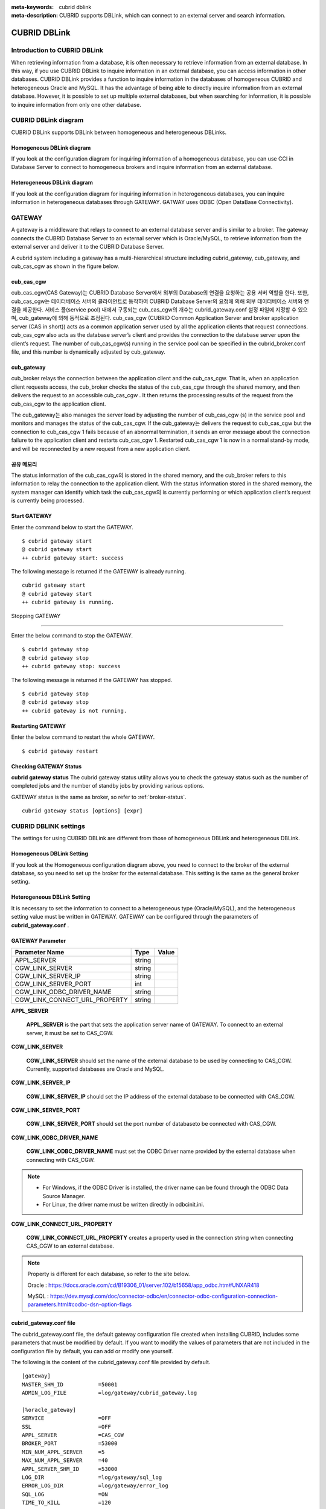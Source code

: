 
:meta-keywords: cubrid dblink
:meta-description: CUBRID supports DBLink, which can connect to an external server and search information.

***********************
CUBRID DBLink
***********************

.. _dblink-introduction:

Introduction to CUBRID DBLink
==============================================

When retrieving information from a database, it is often necessary to retrieve information from an external database.
In this way, if you use CUBRID DBLink to inquire information in an external database, you can access information in other databases.
CUBRID DBLink provides a function to inquire information in the databases of homogeneous CUBRID and heterogeneous Oracle and MySQL.
It has the advantage of being able to directly inquire information from an external database.
However, it is possible to set up multiple external databases, but when searching for information, it is possible to inquire information from only one other database.

.. _dblink-diagram:

CUBRID DBLink diagram
==============================================

CUBRID DBLink supports DBLink between homogeneous and heterogeneous DBLinks.

Homogeneous DBLink diagram
-----------------------------

If you look at the configuration diagram for inquiring information of a homogeneous database, you can use CCI in Database Server to connect to homogeneous brokers and inquire information from an external database.


.. image:: /images/dblink_homo.png

Heterogeneous DBLink diagram 
-----------------------------

If you look at the configuration diagram for inquiring information in heterogeneous databases, you can inquire information in heterogeneous databases through GATEWAY.
GATWAY uses ODBC (Open DataBase Connectivity).

.. image:: /images/dblink_heter.png


.. _gateway:

GATEWAY
==============================================

A gateway is a middleware that relays to connect to an external database server and is similar to a broker. The gateway connects the CUBRID Database Server to an external server which is Oracle/MySQL, to retrieve information from the external server and deliver it to the CUBRID Database Server.

A cubrid system including a gateway has a multi-hierarchical structure including cubrid_gateway, cub_gateway, and cub_cas_cgw as shown in the figure below.

.. image:: /images/gateway.png

cub_cas_cgw
----------------

cub_cas_cgw(CAS Gateway)는 CUBRID Database Server에서 외부의 Database의 연결을 요청하는 공용 서버 역할을 한다. 또한, cub_cas_cgw는 데이터베이스 서버의 클라이언트로 동작하여 CUBRID Database Server의 요청에 의해 외부 데이터베이스 서버와 연결을 제공한다. 서비스 풀(service pool) 내에서 구동되는 cub_cas_cgw의 개수는 cubrid_gateway.conf 설정 파일에 지정할 수 있으며, cub_gateway에 의해 동적으로 조정된다.
cub_cas_cgw (CUBRID Common Application Server and broker application server (CAS in short)) acts as a common application server used by all the application clients that request connections. cub_cas_cgw also acts as the database server’s client and provides the connection to the database server upon the client’s request. The number of cub_cas_cgw(s) running in the service pool can be specified in the cubrid_broker.conf file, and this number is dynamically adjusted by cub_gateway.

cub_gateway
----------------

cub_broker relays the connection between the application client and the cub_cas_cgw. That is, when an application client requests access, the cub_broker checks the status of the cub_cas_cgw through the shared memory, and then delivers the request to an accessible cub_cas_cgw . It then returns the processing results of the request from the cub_cas_cgw to the application client.

The cub_gateway는 also manages the server load by adjusting the number of cub_cas_cgw (s) in the service pool and monitors and manages the status of the cub_cas_cgw. If the cub_gateway는 delivers the request to cub_cas_cgw but the connection to cub_cas_cgw 1 fails because of an abnormal termination, it sends an error message about the connection failure to the application client and restarts cub_cas_cgw 1. Restarted cub_cas_cgw 1 is now in a normal stand-by mode, and will be reconnected by a new request from a new application client.

공유 메모리
-----------------

The status information of the cub_cas_cgw의 is stored in the shared memory, and the cub_broker refers to this information to relay the connection to the application client. With the status information stored in the shared memory, the system manager can identify which task the cub_cas_cgw의 is currently performing or which application client’s request is currently being processed.


Start GATEWAY
-----------------------

Enter the command below to start the GATEWAY.

::

    $ cubrid gateway start
    @ cubrid gateway start
    ++ cubrid gateway start: success

The following message is returned if the GATEWAY is already running.

::

    cubrid gateway start
    @ cubrid gateway start
    ++ cubrid gateway is running.

Stopping GATEWAY

-------------------------

Enter the below command to stop the GATEWAY.

::

    $ cubrid gateway stop
    @ cubrid gateway stop
    ++ cubrid gateway stop: success

The following message is returned if the GATEWAY has stopped.

::

    $ cubrid gateway stop
    @ cubrid gateway stop
    ++ cubrid gateway is not running.

Restarting GATEWAY
---------------------------

Enter the below command to restart the whole GATEWAY.

::

    $ cubrid gateway restart

.. _gateway-status:

Checking GATEWAY Status
--------------------------------

**cubrid gateway status**  The cubrid gateway status utility allows you to check the gateway status such as the number of completed jobs and the number of standby jobs by providing various options.

GATEWAY status is the same as broker, so refer to :ref:`broker-status`\.

::

    cubrid gateway status [options] [expr]


CUBRID DBLINK settings
==============================================

The settings for using CUBRID DBLink are different from those of homogeneous DBLink and heterogeneous DBLink.

Homogeneous DBLink Setting
-------------------------------------

If you look at the Homogeneous configuration diagram above, you need to connect to the broker of the external database, so you need to set up the broker for the external database.
This setting is the same as the general broker setting.

Heterogeneous DBLink Setting
---------------------------------------

It is necessary to set the information to connect to a heterogeneous type (Oracle/MySQL), and the heterogeneous setting value must be written in GATEWAY.
GATEWAY can be configured through the parameters of **cubrid_gateway.conf** .


GATEWAY Parameter
------------------------

+-------------------------------+-------------+------------------------------------------------------------+
| Parameter Name                | Type        | Value                                                      |
+===============================+=============+============================================================+
| APPL_SERVER                   | string      |                                                            |
+-------------------------------+-------------+------------------------------------------------------------+
| CGW_LINK_SERVER               | string      |                                                            |
+-------------------------------+-------------+------------------------------------------------------------+
| CGW_LINK_SERVER_IP            | string      |                                                            |
+-------------------------------+-------------+------------------------------------------------------------+
| CGW_LINK_SERVER_PORT          | int         |                                                            |
+-------------------------------+-------------+------------------------------------------------------------+
| CGW_LINK_ODBC_DRIVER_NAME     | string      |                                                            |
+-------------------------------+-------------+------------------------------------------------------------+
| CGW_LINK_CONNECT_URL_PROPERTY | string      |                                                            |
+-------------------------------+-------------+------------------------------------------------------------+
     
  
**APPL_SERVER**

    **APPL_SERVER** is the part that sets the application server name of GATEWAY. To connect to an external server, it must be set to CAS_CGW.

**CGW_LINK_SERVER**

    **CGW_LINK_SERVER** should set the name of the external database to be used by connecting to CAS_CGW. Currently, supported databases are Oracle and MySQL.


**CGW_LINK_SERVER_IP**

    **CGW_LINK_SERVER_IP** should set the IP address of the external database to be connected with CAS_CGW.


**CGW_LINK_SERVER_PORT**

    **CGW_LINK_SERVER_PORT** should set the port number of databaseto be connected with CAS_CGW.


**CGW_LINK_ODBC_DRIVER_NAME**

    **CGW_LINK_ODBC_DRIVER_NAME** must set the ODBC Driver name provided by the external database when connecting with CAS_CGW.

.. note::
    
        *   For Windows, if the ODBC Driver is installed, the driver name can be found through the ODBC Data Source Manager.
        *   For Linux, the driver name must be written directly in odbcinit.ini.

**CGW_LINK_CONNECT_URL_PROPERTY**

    **CGW_LINK_CONNECT_URL_PROPERTY** creates a property used in the connection string when connecting CAS_CGW to an external database. 


.. note::
    
        Property is different for each database, so refer to the site below.
	
        Oracle : https://docs.oracle.com/cd/B19306_01/server.102/b15658/app_odbc.htm#UNXAR418
	
        MySQL : https://dev.mysql.com/doc/connector-odbc/en/connector-odbc-configuration-connection-parameters.html#codbc-dsn-option-flags


cubrid_gateway.conf file
------------------------------------------------

The cubrid_gateway.conf file, the default gateway configuration file created when installing CUBRID, includes some parameters that must be modified by default. If you want to modify the values of parameters that are not included in the configuration file by default, you can add or modify one yourself.

The following is the content of the cubrid_gateway.conf file provided by default.


::
    
 	[gateway]
	MASTER_SHM_ID           =50001
	ADMIN_LOG_FILE          =log/gateway/cubrid_gateway.log

	[%oracle_gateway]
	SERVICE                 =OFF
	SSL			=OFF
	APPL_SERVER             =CAS_CGW
	BROKER_PORT             =53000
	MIN_NUM_APPL_SERVER     =5
	MAX_NUM_APPL_SERVER     =40
	APPL_SERVER_SHM_ID      =53000
	LOG_DIR                 =log/gateway/sql_log
	ERROR_LOG_DIR           =log/gateway/error_log
	SQL_LOG                 =ON
	TIME_TO_KILL            =120
	SESSION_TIMEOUT         =300
	KEEP_CONNECTION         =AUTO
	CCI_DEFAULT_AUTOCOMMIT  =ON
	APPL_SERVER_MAX_SIZE    =256
	CGW_LINK_SERVER		=ORACLE
	CGW_LINK_SERVER_IP      =localhost
	CGW_LINK_SERVER_PORT    =1521
	CGW_LINK_ODBC_DRIVER_NAME   =Oracle_ODBC_Driver
	CGW_LINK_CONNECT_URL_PROPERTY       =


	[%mysql_gateway]
	SERVICE                 =OFF
	SSL			=OFF
	APPL_SERVER             =CAS_CGW
	BROKER_PORT             =56000
	MIN_NUM_APPL_SERVER     =5
	MAX_NUM_APPL_SERVER     =40
	APPL_SERVER_SHM_ID      =56000
	LOG_DIR                 =log/gateway/sql_log
	ERROR_LOG_DIR           =log/gateway/error_log
	SQL_LOG                 =ON
	TIME_TO_KILL            =120
	SESSION_TIMEOUT         =300
	KEEP_CONNECTION         =AUTO
	CCI_DEFAULT_AUTOCOMMIT  =ON
	APPL_SERVER_MAX_SIZE    =256
	CGW_LINK_SERVER		=MYSQL
	CGW_LINK_SERVER_IP      =localhost
	CGW_LINK_SERVER_PORT    =3306 
	CGW_LINK_ODBC_DRIVER_NAME   =MySQL_ODBC_Driver
	CGW_LINK_CONNECT_URL_PROPERTY       ="charset=utf8;PREFETCH=100;NO_CACHE=1"


*    GATEWAY SETTINGS FOR CONNECTION TO Oracle
	
    ::
    
	APPL_SERVER              	=CAS_CGW
	CGW_LINK_SERVER		        =ORACLE
	CGW_LINK_SERVER_IP      	=localhost
	CGW_LINK_SERVER_PORT    	=1521
	CGW_LINK_ODBC_DRIVER_NAME   =Oracle 12c ODBC driver
	CGW_LINK_CONNECT_URL_PROPERTY =


*     GATEWAY SETTINGS FOR CONNECTION TO MySQL
    
    ::
    
	APPL_SERVER                  =CAS_CGW
	CGW_LINK_SERVER		         =MYSQL
	CGW_LINK_SERVER_IP           =localhost
	CGW_LINK_SERVER_PORT         =3306 
	CGW_LINK_ODBC_DRIVER_NAME    =MySQL ODBC 8.0 Unicode Driver
	CGW_LINK_CONNECT_URL_PROPERTY ="charset=utf8;PREFETCH=100;NO_CACHE=1"




Install ODBC Driver
------------------------------------------------

You need to download and install Oracle/MySQL ODBC Driver from the site below.

Oracle ODBC Driver download site:

*   https://www.oracle.com/database/technologies/instant-client/downloads.html

MySQL ODBC Driver download site:

*   https://dev.mysql.com/downloads/connector/odbc/




Check and set ODBC Driver Name
------------------------------------------------

In case of Linux, after installing unixODBC to set Oracle and MySQL ODBC Driver Name
Driver name must be written in /etc/odbcinit.ini file.

*   Install unixODBC

unixODBC Driver Manager is an open source ODBC driver manager that can be used with ODBC drivers on Linux and UNIX operating systems.
For instructions on how to install the unixODBC driver manager, refer to the url below.
unixODBC website: http://www.unixodbc.org/



*   Setting ondbcinst.ini

    ::
		
	[MySQL ODBC 8.0 Unicode Driver]
	Driver=/usr/lib64/libmyodbc8w.so

	[Oracle 12c ODBC driver]
	Description = Oracle ODBC driver for Oracle 12c
	Driver = /usr/lib64/instantclient_12_2/libsqora.so.12.1
	

.. note::
    
        For reference, in the ondbcinst.ini setting, the driver names are MySQL ODBC 8.0 Unicode Driver and Oracle 12c ODBC driver, respectively.


How to use Cubrid DBLink
==============================================

In the case of setting up homogeneous brokers and heterogeneous gateways, let's look at how to write Query statements to inquire about database information.


There are two ways to write DBLINK Query statement for data inquiry.

First, how to query information from other databases by writing DBLINK syntax in the FROM clause
The Query statement below is a Query statement that inquires the remote_t table information of another database of IP 192.168.0.1.

::
    
	SELECT * FROM DBLINK (192.168.0.1:53000:demodb:user:password:','SELECT col1, col2 FROM remote_t') AS t(col1 int, col2 varchar(32));


Second, if you look at the above DBLINK Query, information for accessing other databases is the most basic information. Therefore, there is a risk that user information (id, password) may be exposed to the outside and there will be an inconvenience of having to write each time a Query is written.

If you use the CREATE SERVER statement for such trouble and information protection, it is simpler than the Query statement and helps to protect user information.



::
    
    CREATE SERVER remote_srv1 ( HOST='192.168.0.1', PORT=53000, DBNAME=demodb, USER=user, PASSWORD='password');
    SELECT * FROM DBLINK (remote_srv1, 'SELECT col1 FROM remote_t') AS t(col1 int);




.. note::
    
        For detailed DBLink SQL syntax, refer to :doc:`/sql/query/select` and :doc:`/sql/schema/server_stmt`.




Restrictions
==============================================

*   CUBRID DBLink only supports utf-8.
*   The maximum string length of one column is supported up to 16M.
*	In the case of Mysql, it is recommended to use PREFETCH, NO_CACHE=1 because the memory usage of Gateway CAS increases when cache is used for large tables.
*	ODBC non-supported types are SQL_INTERVAL, SQL_GUID, SQL_BIT, SQL_BINARY, SQL_VARBINARY, SQL_LONGVARBINARY.








